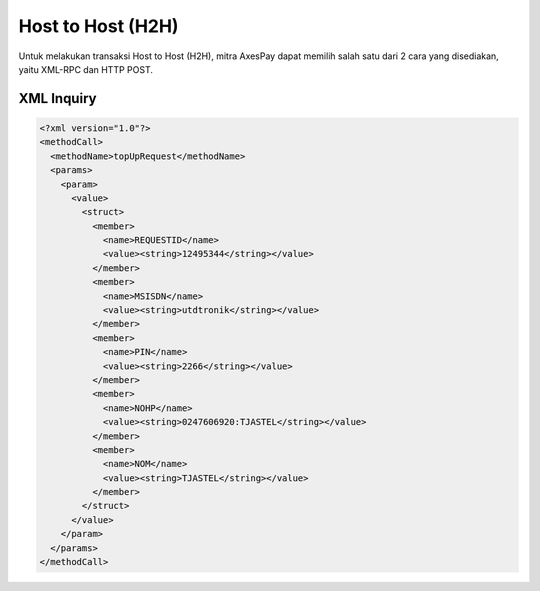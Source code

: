 Host to Host (H2H)
==================

Untuk melakukan transaksi Host to Host (H2H), mitra AxesPay dapat memilih salah satu dari 2 cara yang disediakan, yaitu XML-RPC dan HTTP POST.

.. **Parameter**
..
.. ========= ======
.. Parameter Type
.. ========= ======
.. REQUESTID integer
.. MSISDN    string
..
..
.. **HTTP POST**
..
.. Jika menggunakan cara HTTP POST, 

XML Inquiry
-----------

.. code-block:: xml

   <?xml version="1.0"?>
   <methodCall>
     <methodName>topUpRequest</methodName>
     <params>
       <param>
         <value>
           <struct>
             <member>
               <name>REQUESTID</name>
               <value><string>12495344</string></value>
             </member>
             <member>
               <name>MSISDN</name>
               <value><string>utdtronik</string></value>
             </member>
             <member>
               <name>PIN</name>
               <value><string>2266</string></value>
             </member>
             <member>
               <name>NOHP</name>
               <value><string>0247606920:TJASTEL</string></value>
             </member>
             <member>
               <name>NOM</name>
               <value><string>TJASTEL</string></value>
             </member>
           </struct>
         </value>
       </param>
     </params>
   </methodCall>


